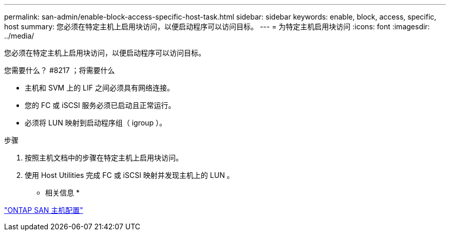 ---
permalink: san-admin/enable-block-access-specific-host-task.html 
sidebar: sidebar 
keywords: enable, block, access, specific, host 
summary: 您必须在特定主机上启用块访问，以便启动程序可以访问目标。 
---
= 为特定主机启用块访问
:icons: font
:imagesdir: ../media/


[role="lead"]
您必须在特定主机上启用块访问，以便启动程序可以访问目标。

.您需要什么？ #8217 ；将需要什么
* 主机和 SVM 上的 LIF 之间必须具有网络连接。
* 您的 FC 或 iSCSI 服务必须已启动且正常运行。
* 必须将 LUN 映射到启动程序组（ igroup ）。


.步骤
. 按照主机文档中的步骤在特定主机上启用块访问。
. 使用 Host Utilities 完成 FC 或 iSCSI 映射并发现主机上的 LUN 。


* 相关信息 *

https://docs.netapp.com/us-en/ontap-sanhost/index.html["ONTAP SAN 主机配置"]
